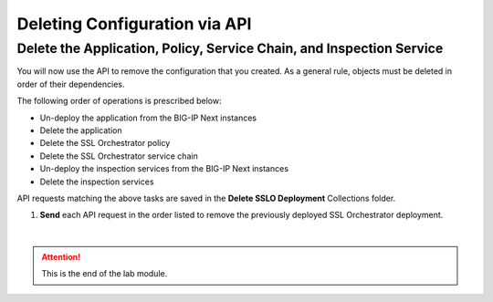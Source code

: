 Deleting Configuration via API
================================================================================

Delete the Application, Policy, Service Chain, and Inspection Service
--------------------------------------------------------------------------------

You will now use the API to remove the configuration that you created.
As a general rule, objects must be deleted in order of their dependencies. 

The following order of operations is prescribed below:

- Un-deploy the application from the BIG-IP Next instances
- Delete the application
- Delete the SSL Orchestrator policy
- Delete the SSL Orchestrator service chain
- Un-deploy the inspection services from the BIG-IP Next instances
- Delete the inspection services


API requests matching the above tasks are saved in the **Delete SSLO Deployment** Collections folder.

.. image:: ./images/delete-1.png


#. **Send** each API request in the order listed to remove the previously deployed SSL Orchestrator deployment.


|

.. attention::
   This is the end of the lab module.
